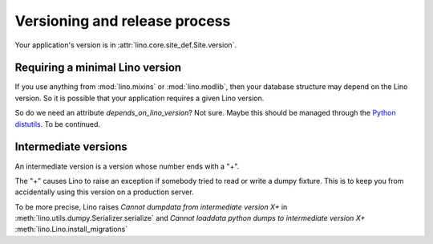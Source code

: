 Versioning and release process
==============================

Your application's version is in :attr:`lino.core.site_def.Site.version`.



Requiring a minimal Lino version
--------------------------------

If you use anything from :mod:`lino.mixins` or :mod:`lino.modlib`,
then your database structure may depend on the Lino version.
So it is possible that your application requires a given Lino 
version.

So do we need an attribute `depends_on_lino_version`?
Not sure. Maybe this should be managed through the 
`Python distutils
<http://wiki.python.org/moin/CheeseShopTutorial>`_.
To be continued.



Intermediate versions
---------------------

An intermediate version is a version whose number ends with a "+".

The "+" causes Lino to raise 
an exception if somebody tried to read or write a dumpy fixture.
This is to keep you from accidentally using this version 
on a production server.

To be more precise, Lino raises 
`Cannot dumpdata from intermediate version X+` in 
:meth:`lino.utils.dumpy.Serializer.serialize`
and 
`Cannot loaddata python dumps to intermediate version X+` 
:meth:`lino.Lino.install_migrations` 





